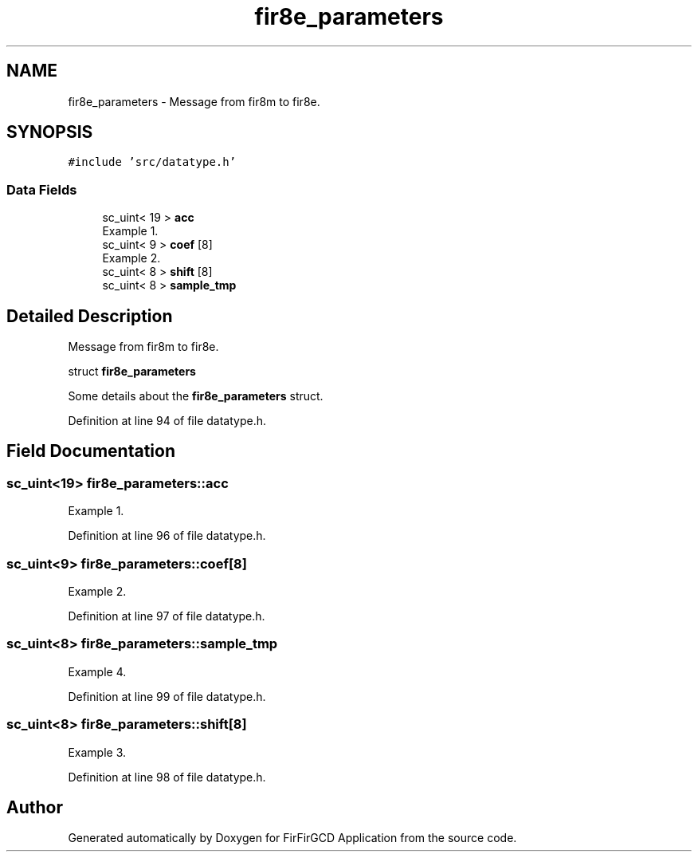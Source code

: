 .TH "fir8e_parameters" 3 "Mon Mar 20 2023" "FirFirGCD Application" \" -*- nroff -*-
.ad l
.nh
.SH NAME
fir8e_parameters \- Message from fir8m to fir8e\&.  

.SH SYNOPSIS
.br
.PP
.PP
\fC#include 'src/datatype\&.h'\fP
.SS "Data Fields"

.in +1c
.ti -1c
.RI "sc_uint< 19 > \fBacc\fP"
.br
.RI "Example 1\&. "
.ti -1c
.RI "sc_uint< 9 > \fBcoef\fP [8]"
.br
.RI "Example 2\&. "
.ti -1c
.RI "sc_uint< 8 > \fBshift\fP [8]"
.br
.ti -1c
.RI "sc_uint< 8 > \fBsample_tmp\fP"
.br
.in -1c
.SH "Detailed Description"
.PP 
Message from fir8m to fir8e\&. 

struct \fBfir8e_parameters\fP
.PP
Some details about the \fBfir8e_parameters\fP struct\&. 
.br

.PP
Definition at line 94 of file datatype\&.h\&.
.SH "Field Documentation"
.PP 
.SS "sc_uint<19> fir8e_parameters::acc"

.PP
Example 1\&. 
.PP
Definition at line 96 of file datatype\&.h\&.
.SS "sc_uint<9> fir8e_parameters::coef[8]"

.PP
Example 2\&. 
.PP
Definition at line 97 of file datatype\&.h\&.
.SS "sc_uint<8> fir8e_parameters::sample_tmp"
Example 4\&. 
.PP
Definition at line 99 of file datatype\&.h\&.
.SS "sc_uint<8> fir8e_parameters::shift[8]"
Example 3\&. 
.PP
Definition at line 98 of file datatype\&.h\&.

.SH "Author"
.PP 
Generated automatically by Doxygen for FirFirGCD Application from the source code\&.
